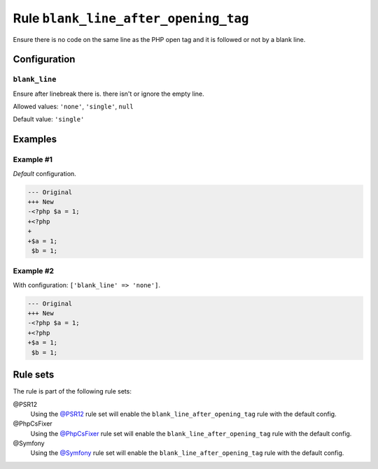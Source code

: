 =====================================
Rule ``blank_line_after_opening_tag``
=====================================

Ensure there is no code on the same line as the PHP open tag and it is followed
or not by a blank line.

Configuration
-------------

``blank_line``
~~~~~~~~~~~~~~

Ensure after linebreak there is. there isn't or ignore the empty line.

Allowed values: ``'none'``, ``'single'``, ``null``

Default value: ``'single'``

Examples
--------

Example #1
~~~~~~~~~~

*Default* configuration.

.. code-block:: diff

   --- Original
   +++ New
   -<?php $a = 1;
   +<?php
   +
   +$a = 1;
    $b = 1;

Example #2
~~~~~~~~~~

With configuration: ``['blank_line' => 'none']``.

.. code-block:: diff

   --- Original
   +++ New
   -<?php $a = 1;
   +<?php
   +$a = 1;
    $b = 1;

Rule sets
---------

The rule is part of the following rule sets:

@PSR12
  Using the `@PSR12 <./../../ruleSets/PSR12.rst>`_ rule set will enable the ``blank_line_after_opening_tag`` rule with the default config.

@PhpCsFixer
  Using the `@PhpCsFixer <./../../ruleSets/PhpCsFixer.rst>`_ rule set will enable the ``blank_line_after_opening_tag`` rule with the default config.

@Symfony
  Using the `@Symfony <./../../ruleSets/Symfony.rst>`_ rule set will enable the ``blank_line_after_opening_tag`` rule with the default config.

